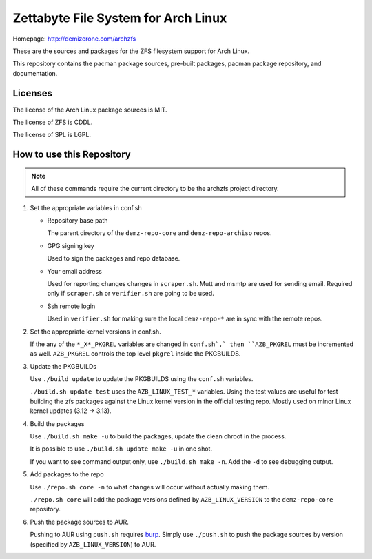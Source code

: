Zettabyte File System for Arch Linux
====================================

Homepage: http://demizerone.com/archzfs

These are the sources and packages for the ZFS filesystem support for Arch
Linux.

This repository contains the pacman package sources, pre-built packages, pacman
package repository, and documentation.

--------
Licenses
--------

The license of the Arch Linux package sources is MIT.

The license of ZFS is CDDL.

The license of SPL is LGPL.

--------------------------
How to use this Repository
--------------------------

.. note:: All of these commands require the current directory to be the archzfs
          project directory.

1. Set the appropriate variables in conf.sh

   * Repository base path

     The parent directory of the ``demz-repo-core`` and ``demz-repo-archiso``
     repos.

   * GPG signing key

     Used to sign the packages and repo database.

   * Your email address

     Used for reporting changes changes in ``scraper.sh``. Mutt and msmtp are
     used for sending email. Required only if ``scraper.sh`` or ``verifier.sh``
     are going to be used.

   * Ssh remote login

     Used in ``verifier.sh`` for making sure the local ``demz-repo-*`` are in
     sync with the remote repos.

#. Set the appropriate kernel versions in conf.sh.

   If the any of the ``*_X*_PKGREL`` variables are changed in ``conf.sh`,` then
   ``AZB_PKGREL`` must be incremented as well. ``AZB_PKGREL`` controls the top
   level ``pkgrel`` inside the PKGBUILDS.

#. Update the PKGBUILDs

   Use ``./build update`` to update the PKGBUILDS using the ``conf.sh``
   variables.

   ``./build.sh update test`` uses the ``AZB_LINUX_TEST_*`` variables. Using
   the test values are useful for test building the zfs packages against the
   Linux kernel version in the official testing repo. Mostly used on minor
   Linux kernel updates (3.12 -> 3.13).

#. Build the packages

   Use ``./build.sh make -u`` to build the packages, update the clean chroot in
   the process.

   It is possible to use ``./build.sh update make -u`` in one shot.

   If you want to see command output only, use ``./build.sh make -n``. Add the
   ``-d`` to see debugging output.

#. Add packages to the repo

   Use ``./repo.sh core -n`` to what changes will occur without actually making
   them.

   ``./repo.sh core`` will add the package versions defined by
   ``AZB_LINUX_VERSION`` to the ``demz-repo-core`` repository.

#. Push the package sources to AUR.

   Pushing to AUR using ``push.sh`` requires burp_.  Simply use ``./push.sh``
   to push the package sources by version (specified by ``AZB_LINUX_VERSION``)
   to AUR.

.. _burp: https://www.archlinux.org/packages/extra/x86_64/burp/
